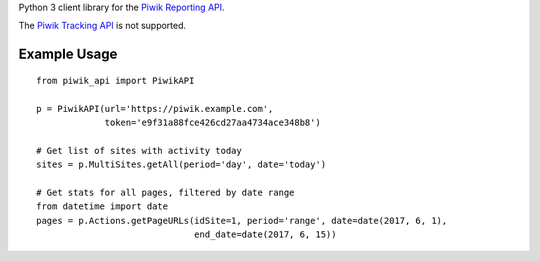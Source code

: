 Python 3 client library for the `Piwik Reporting
API <https://developer.piwik.org/api-reference/reporting-api>`__.

The `Piwik Tracking
API <https://developer.piwik.org/api-reference/tracking-api>`__ is not
supported.

Example Usage
=============

::

    from piwik_api import PiwikAPI

    p = PiwikAPI(url='https://piwik.example.com',
                 token='e9f31a88fce426cd27aa4734ace348b8')

    # Get list of sites with activity today
    sites = p.MultiSites.getAll(period='day', date='today')

    # Get stats for all pages, filtered by date range
    from datetime import date
    pages = p.Actions.getPageURLs(idSite=1, period='range', date=date(2017, 6, 1),
                                  end_date=date(2017, 6, 15))


